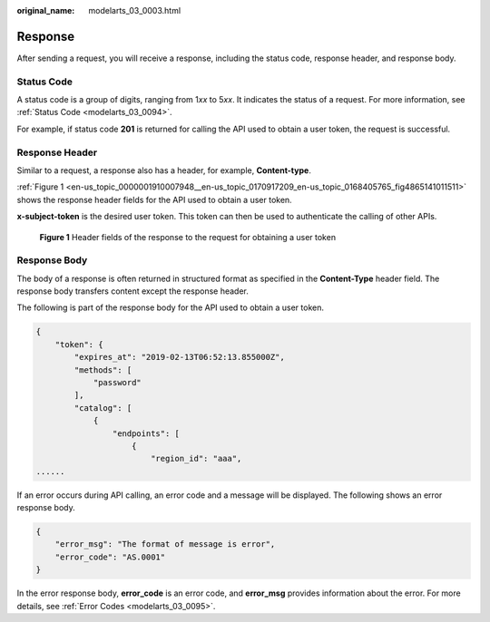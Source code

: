 :original_name: modelarts_03_0003.html

.. _modelarts_03_0003:

Response
========

After sending a request, you will receive a response, including the status code, response header, and response body.

Status Code
-----------

A status code is a group of digits, ranging from 1\ *xx* to 5\ *xx*. It indicates the status of a request. For more information, see :ref:`Status Code <modelarts_03_0094>`.

For example, if status code **201** is returned for calling the API used to obtain a user token, the request is successful.

Response Header
---------------

Similar to a request, a response also has a header, for example, **Content-type**.

:ref:`Figure 1 <en-us_topic_0000001910007948__en-us_topic_0170917209_en-us_topic_0168405765_fig4865141011511>` shows the response header fields for the API used to obtain a user token.

**x-subject-token** is the desired user token. This token can then be used to authenticate the calling of other APIs.

.. _en-us_topic_0000001910007948__en-us_topic_0170917209_en-us_topic_0168405765_fig4865141011511:

.. figure:: /_static/images/en-us_image_0000001943967489.png
   :alt: **Figure 1** Header fields of the response to the request for obtaining a user token

   **Figure 1** Header fields of the response to the request for obtaining a user token

Response Body
-------------

The body of a response is often returned in structured format as specified in the **Content-Type** header field. The response body transfers content except the response header.

The following is part of the response body for the API used to obtain a user token.

.. code-block::

   {
       "token": {
           "expires_at": "2019-02-13T06:52:13.855000Z",
           "methods": [
               "password"
           ],
           "catalog": [
               {
                   "endpoints": [
                       {
                           "region_id": "aaa",
   ......

If an error occurs during API calling, an error code and a message will be displayed. The following shows an error response body.

.. code-block::

   {
       "error_msg": "The format of message is error",
       "error_code": "AS.0001"
   }

In the error response body, **error_code** is an error code, and **error_msg** provides information about the error. For more details, see :ref:`Error Codes <modelarts_03_0095>`.
